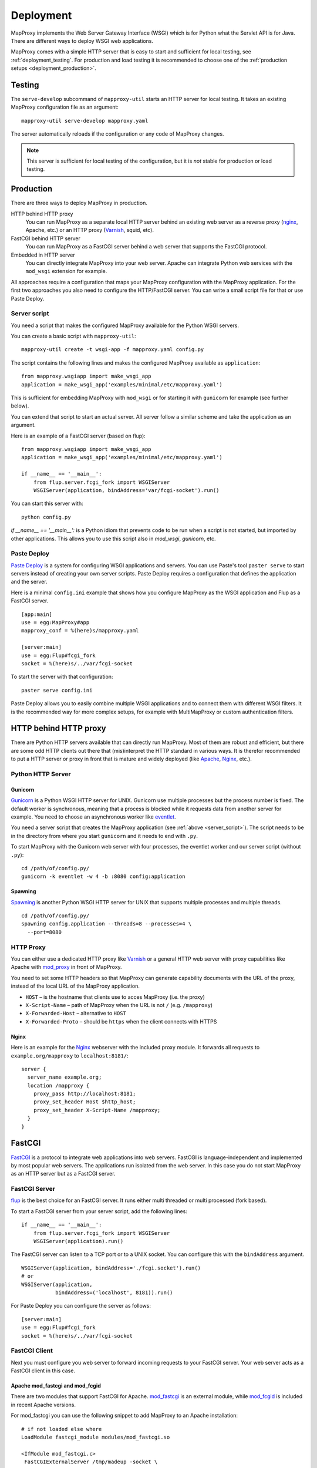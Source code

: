 Deployment
==========

MapProxy implements the Web Server Gateway Interface (WSGI) which is for Python what the Servlet API is for Java. There are different ways to deploy WSGI web applications.

MapProxy comes with a simple HTTP server that is easy to start and sufficient for local testing, see :ref:`deployment_testing`. For production and load testing it is recommended to choose one of the :ref:`production setups <deployment_production>`.

.. versionchanged:: 1.1.0
  MapProxy used `Paste Deploy <http://pythonpaste.org/deploy/>`_ (``paste serve``) for all deployment tasks prior to 1.1.0. This is now optional, see :ref:`paste_deploy`.

.. _deployment_testing:

Testing
-------

.. program:: mapproxy-util serve-develop

The ``serve-develop`` subcommand of ``mapproxy-util`` starts an HTTP server for local testing. It takes an existing MapProxy configuration file as an argument::


  mapproxy-util serve-develop mapproxy.yaml

The server automatically reloads if the configuration or any code of MapProxy changes.

.. cmdoption:: --bind, -b
  
  Set the socket MapProxy should listen. Defaults to ``localhost:8080``.
  Accepts either a port number or ``hostname:portnumber``.

.. cmdoption:: --debug
  
  Start MapProxy in debug mode. If you have installed Werkzeug_ (recommended) or Paste_, you will get an interactive traceback in the web browser on any unhandled exception (internal error).

.. note:: This server is sufficient for local testing of the configuration, but it is `not` stable for production or load testing.

.. _deployment_production:

Production
----------

There are three ways to deploy MapProxy in production.

HTTP behind HTTP proxy
  You can run MapProxy as a separate local HTTP server behind an existing web server as a reverse proxy (nginx_, Apache, etc.) or an HTTP proxy (Varnish_, squid, etc).

FastCGI behind HTTP server
  You can run MapProxy as a FastCGI server behind a web server that supports the FastCGI protocol.

Embedded in HTTP server
  You can directly integrate MapProxy into your web server. Apache can integrate Python web services with the ``mod_wsgi`` extension for example. 

All approaches require a configuration that maps your MapProxy configuration with the MapProxy application. For the first two approaches you also need to configure the HTTP/FastCGI server. You can write a small script file for that or use Paste Deploy.

.. _server_script:

Server script
~~~~~~~~~~~~~

You need a script that makes the configured MapProxy available for the Python WSGI servers.

You can create a basic script with ``mapproxy-util``::

  mapproxy-util create -t wsgi-app -f mapproxy.yaml config.py

The script contains the following lines and makes the configured MapProxy available as ``application``::

  from mapproxy.wsgiapp import make_wsgi_app
  application = make_wsgi_app('examples/minimal/etc/mapproxy.yaml')

This is sufficient for embedding MapProxy with ``mod_wsgi`` or for starting it with ``gunicorn`` for example (see further below).

You can extend that script to start an actual server. All server follow a similar scheme and take the application as an argument.

Here is an example of a FastCGI server (based on flup)::

  from mapproxy.wsgiapp import make_wsgi_app
  application = make_wsgi_app('examples/minimal/etc/mapproxy.yaml')

  if __name__ == '__main__':
      from flup.server.fcgi_fork import WSGIServer
      WSGIServer(application, bindAddress='var/fcgi-socket').run()

You can start this server with::

  python config.py

`if __name__ == '__main__':` is a Python idiom that prevents code to be run when a script is not started, but imported by other applications. This allows you to use this script also in `mod_wsgi`, `gunicorn`, etc.

.. _paste_deploy:

Paste Deploy
~~~~~~~~~~~~

`Paste Deploy <http://pythonpaste.org/deploy/>`_ is a system for configuring WSGI applications and servers. You can use Paste's tool ``paster serve`` to start servers instead of creating your own server scripts. Paste Deploy requires a configuration that defines the application and the server.


Here is a minimal ``config.ini`` example that shows how you configure MapProxy as the WSGI application and Flup as a FastCGI server.
::

  [app:main]
  use = egg:MapProxy#app
  mapproxy_conf = %(here)s/mapproxy.yaml

  [server:main]
  use = egg:Flup#fcgi_fork
  socket = %(here)s/../var/fcgi-socket


To start the server with that configuration::

  paster serve config.ini

Paste Deploy allows you to easily combine multiple WSGI applications and to connect them with different WSGI filters. It is the recommended way for more complex setups, for example with MultiMapProxy or custom authentication filters.


HTTP behind HTTP proxy
----------------------

There are Python HTTP servers available that can directly run MapProxy. Most of them are robust and efficient, but there are some odd HTTP clients out there that (mis)interpret the HTTP standard in various ways. It is therefor recommended to put a HTTP server or proxy in front that is mature and widely deployed (like Apache_, Nginx_, etc.).

Python HTTP Server
~~~~~~~~~~~~~~~~~~

Gunicorn
""""""""

Gunicorn_ is a Python WSGI HTTP server for UNIX. Gunicorn use multiple processes but the process number is fixed. The default worker is synchronous, meaning that a process is blocked while it requests data from another server for example. You need to choose an asynchronous worker like eventlet_.

You need a server script that creates the MapProxy application (see :ref:`above <server_script>`). The script needs to be in the directory from where you start ``gunicorn`` and it needs to end with ``.py``.

To start MapProxy with the Gunicorn web server with four processes, the eventlet worker and our server script (without ``.py``)::
  
  cd /path/of/config.py/
  gunicorn -k eventlet -w 4 -b :8080 config:application

Spawning
""""""""

Spawning_ is another Python WSGI HTTP server for UNIX that supports multiple processes and multiple threads.

::

  cd /path/of/config.py/
  spawning config.application --threads=8 --processes=4 \
    --port=8080


HTTP Proxy
~~~~~~~~~~

You can either use a dedicated HTTP proxy like Varnish_ or a general HTTP web server with proxy capabilities like Apache with mod_proxy_ in front of MapProxy.

You need to set some HTTP headers so that MapProxy can generate capability documents with the URL of the proxy, instead of the local URL of the MapProxy application.

* ``HOST`` – is the hostname that clients use to acces MapProxy (i.e. the proxy)
* ``X-Script-Name`` – path of MapProxy when the URL is not ``/`` (e.g. ``/mapproxy``)
* ``X-Forwarded-Host`` – alternative to ``HOST``
* ``X-Forwarded-Proto`` – should be ``https`` when the client connects with HTTPS

Nginx
"""""

Here is an example for the Nginx_ webserver with the included proxy module. It forwards all requests to ``example.org/mapproxy`` to ``localhost:8181/``::

  server {
    server_name example.org;
    location /mapproxy {
      proxy_pass http://localhost:8181;
      proxy_set_header Host $http_host;
      proxy_set_header X-Script-Name /mapproxy;
    }
  }

FastCGI
-------

FastCGI_ is a protocol to integrate web applications into web servers.
FastCGI is language-independent and implemented by most popular web servers. The applications run isolated from the web server. In this case you do not start MapProxy as an HTTP server but as a FastCGI server.


FastCGI Server
~~~~~~~~~~~~~~

flup_ is the best choice for an FastCGI server. It runs either multi threaded or multi processed (fork based).

To start a FastCGI server from your server script, add the following lines::

  if __name__ == '__main__':
      from flup.server.fcgi_fork import WSGIServer
      WSGIServer(application).run()


The FastCGI server can listen to a TCP port or to a UNIX socket. You can configure this with the ``bindAddress`` argument.

::

  WSGIServer(application, bindAddress='./fcgi.socket').run()
  # or
  WSGIServer(application,
             bindAddress=('localhost', 8181)).run()


For Paste Deploy you can configure the server as follows::

  [server:main]
  use = egg:Flup#fcgi_fork
  socket = %(here)s/../var/fcgi-socket



FastCGI Client
~~~~~~~~~~~~~~

Next you must configure you web server to forward incoming requests to your FastCGI server. Your web server acts as a FastCGI client in this case.


.. index:: mod_fastcgi, Apache

Apache mod_fastcgi and mod_fcgid
""""""""""""""""""""""""""""""""

There are two modules that support FastCGI for Apache. mod_fastcgi_ is an external module, while mod_fcgid_ is included in recent Apache versions.

For mod_fastcgi you can use the following snippet to add MapProxy to an Apache installation::

  # if not loaded else where
  LoadModule fastcgi_module modules/mod_fastcgi.so

  <IfModule mod_fastcgi.c>
   FastCGIExternalServer /tmp/madeup -socket \
      /path/to/mymapproxy/var/fcgi-socket
   Alias /mapproxy /tmp/madeup
  </IfModule>

.. note:: ``/tmp/madeup`` is just a dummy value and you can choose any path you want, the only limitation is that the directory must exist but not the file. In this example there must be a ``/tmp`` directory but the file ``madeup`` should not exist.

The ``fcgi-socket`` file needs to be writeable by the Apache process and you need to permit access to the parent directory of the ``madeup`` file. 

::

  <Directory "/tmp">
    Order allow,deny
    Allow from all
  </Directory>


.. seealso::
  Read `Deploying MapProxy on CentOS5 x86_64 using apache2 with mod_fastcgi or mod_fcgid <http://tmintt.eu/content/deploying-mapproxy-centos5-x8664-using-apache2-modfastcgi-or-modfcgid>`_ for more information on how to configure both.


.. index:: nginx

nginx
~~~~~

The following snippet adds MapProxy to an Nginx_ installation. Note that you need to split the URI manually if you use an nginx version before 0.7.31. If you have a more recent version, you can use `fastcgi_split_path_info <http://wiki.nginx.org/NginxHttpFcgiModule#fastcgi_split_path_info>`_.

::

  server {
    # server options
    # ...
    
    location /mapproxy {
      if ($uri ~ "^(/mapproxy)(/.*)$") {
        set $script_name  $1;
        set $path_info  $2;
      }
      fastcgi_pass   unix:/path/to/fcgi-socket;
      include fastcgi_params;
      fastcgi_param  SCRIPT_NAME $script_name;
      fastcgi_param  PATH_INFO   $path_info;
    }
  }


.. index:: lighttpd

Lighttpd
~~~~~~~~

Here is an example Lighttpd configuration::

  $HTTP["host"] == "example.org" {
    fastcgi.server += (
      "/mapproxy" => ((
        "check-local" => "disable",
        "socket"      => "/path/to/mymapproxy/var/fcgi-socket"
      ))
    )
  }

The first line restricts this configuration to the ``example.org`` hostname. In the third line you set the URL path where MapProxy should listen. The ``socket`` option should point to the ``fcgi-socket`` file that is used to communicate with the MapProxy FastCGI server.


.. index:: mod_wsgi, Apache

Embedding
---------

Some web servers can directly integrate Python code. The benefit is that you don't have to start another server, but the downside is that your application runs with the same privileges of your web server.

Apache mod_wsgi
~~~~~~~~~~~~~~~

If you use Apache then you can integrate MapProxy with `mod_wsgi`_. Read `mod_wsgi installation`_ for detailed instructions. 

``mod_wsgi`` requires a server script that defines the configured WSGI function as ``application``. See :ref:`above <server_script>`.

You need to modify your Apache ``httpd.conf`` as follows::

  # if not loaded elsewhere
  LoadModule wsgi_module modules/mod_wsgi.so

  WSGIScriptAlias /mapproxy /path/to/mapproxy/config.py

  <Directory /path/to/mapproxy/>
    Order deny,allow
    Allow from all
  </Directory>

.. _`mod_wsgi`: http://code.google.com/p/modwsgi/
.. _`mod_wsgi installation`: http://code.google.com/p/modwsgi/wiki/InstallationInstructions


Other deployment options
------------------------

Refer to http://wsgi.org/wsgi/Servers for a list of some available WSGI servers. 

Performance
-----------

Because of the way Python handles threads in computing heavy applications (like MapProxy WMS is), you should choose a server that uses multiple processes (pre-forking based) for best performance.

The examples above are all minimal and you should read the documentation of your components to get the best performance with your setup.


.. _nginx: http://nginx.org
.. _mod_proxy: http://httpd.apache.org/docs/current/mod/mod_proxy.html
.. _Varnish: http://www.varnish-cache.org/
.. _werkzeug: http://pypi.python.org/pypi/Werkzeug
.. _paste: http://pypi.python.org/pypi/Paste
.. _gunicorn: http://gunicorn.org/
.. _Spawning: http://pypi.python.org/pypi/Spawning
.. _FastCGI: http://www.fastcgi.com/
.. _flup: http://pypi.python.org/pypi/flup
.. _mod_fastcgi: http://www.fastcgi.com/mod_fastcgi/docs/mod_fastcgi.html
.. _mod_fcgid: http://httpd.apache.org/mod_fcgid/
.. _eventlet: http://pypi.python.org/pypi/eventlet
.. _Apache: http://httpd.apache.org/


Logging
-------

MapProxy uses the Python logging library for the reporting of runtime information, errors and warnings. You can configure the logging with Python code or with an ini-style configuration. Read the `logging documentation for more information <http://docs.python.org/howto/logging.html#configuring-logging>`_.


Loggers
~~~~~~~

MapProxy uses multiple loggers for different parts of the system. The loggers build a hierarchy and are named in dotted-notation. ``mapproxy`` is the logger for everything, ``mapproxy.source`` is the logger for all sources, ``mapproxy.source.wms`` is the logger for all WMS sources, etc. If you configure on logger (e.g. ``mapproxy``) then all sub-loggers will also use this configuration.

Here are the most important loggers:

``mapproxy.system``
  Logs information about the system and the installation (e.g. used projection library).

``mapproxy.config``
  Logs information about the configuration.

``mapproxy.source.XXX``
  Logs errors and warnings for service ``XXX``.

``mapproxy.source.request``
  Logs all requests to sources with URL, size in kB and duration in milliseconds.


Enabling logging
~~~~~~~~~~~~~~~~

The :ref:`test server <deployment_testing>` is already configured to log all messages to the console (``stdout``). The other deployment options require a logging configuration.

Paste Deploy
""""""""""""
You can add the logging configuration to your deployment ``.ini`` file if you use :ref:`paste_deploy`.

Server Script
"""""""""""""

You can use the Python logging API or load an ``.ini`` configuration if you have a :ref:`server script <server_script>` for deployment.

The example script created with ``mapproxy-util create -t wsgi-app`` already contains code to load an ``.ini`` file. You just need to uncomment the lines and create a ``log.ini`` file. You can create an example ``log.ini`` with::

  mapproxy-util create -t log-ini log.ini


.. index:: MultiMapProxy
.. _multimapproxy:

MultiMapProxy
-------------

.. versionadded:: 0.9.1

You can run multiple MapProxy instances (configurations) within one process. You can either manually map URLs to a MapProxy configuration as :ref:`described in the configuration examples <paster_urlmap>` or you can use the MultiMapProxy application.

MultiMapProxy can dynamically load configurations. You can put all configurations into one directory and MapProxy maps each file to a URL: ``conf/proj1.yaml`` is available at ``http://hostname/proj1/``.

Each configuration will be loaded on demand and MapProxy caches each loaded instance. The configuration will be reloaded if the file changes.

MultiMapProxy as the following options:

``config_dir``
  The directory where MapProxy should look for configurations.

``allow_listing``
  If set to ``true``, MapProxy will list all available configurations at the root URL of your MapProxy. Defaults to ``false``.


Server Script
~~~~~~~~~~~~~

.. versionadded:: 1.3.0

There is a ``make_wsgi_app`` function in the ``mapproxy.multiapp`` package that creates configured MultiMapProxy WSGI application.

::
  
  from mapproxy.multiapp import make_wsgi_app
  application = make_wsgi_app('/path/to.projects', allow_listing=True)


Paste Deploy
~~~~~~~~~~~~

You can use Paste deploy, as described above, to configure and start MultiMapProxy. You need to use ``egg:MapProxy#multiapp`` instead of ``egg:MapProxy#app`` and you need to change the options.

Example ``config.ini``::

  [app:main]
  use = egg:MapProxy#multiapp
  config_dir = %(here)s/projects
  allow_listing = true

